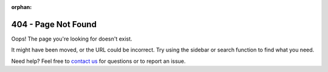 :orphan:

404 - Page Not Found
####################

Oops! The page you're looking for doesn't exist.

It might have been moved, or the URL could be incorrect. Try using the sidebar or search function to find what you need.

Need help? Feel free to `contact us <https://github.com/ethz-asl/wavemap/issues/new/choose>`_ for questions or to report an issue.
